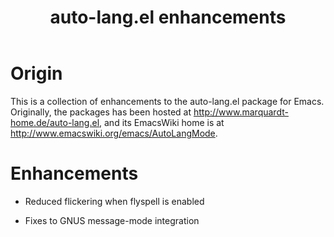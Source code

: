 #+TITLE: auto-lang.el enhancements

* Origin

This is a collection of enhancements to the auto-lang.el package for
Emacs.  Originally, the packages has been hosted at
[[http://www.marquardt-home.de/auto-lang.el]], and its EmacsWiki home is
at [[http://www.emacswiki.org/emacs/AutoLangMode]].

* Enhancements

  * Reduced flickering when flyspell is enabled

  * Fixes to GNUS message-mode integration

#+STARTUP: odd
#+Options: num:nil
